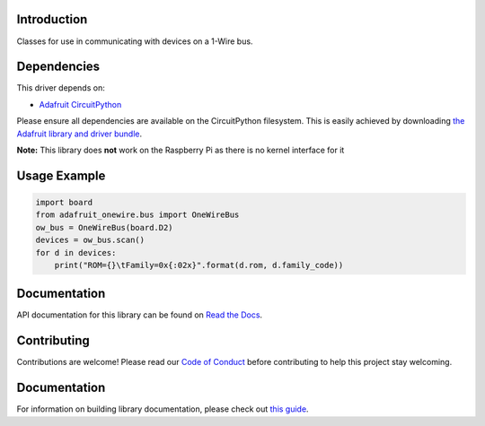 
Introduction
============

.. image:: https://readthedocs.org/projects/adafruit-circuitpython-onewire/badge/?version=latest
    :target: https://docs.circuitpython.org/projects/onewire/en/latest/
    :alt: Documentation Status

.. image :: https://img.shields.io/discord/327254708534116352.svg
    :target: https://adafru.it/discord
    :alt: Discord

.. image:: https://github.com/adafruit/Adafruit_CircuitPython_OneWire/workflows/Build%20CI/badge.svg
    :target: https://github.com/adafruit/Adafruit_CircuitPython_OneWire/actions/
    :alt: Build Status

Classes for use in communicating with devices on a 1-Wire bus.

Dependencies
=============
This driver depends on:

* `Adafruit CircuitPython <https://github.com/adafruit/circuitpython>`_

Please ensure all dependencies are available on the CircuitPython filesystem.
This is easily achieved by downloading
`the Adafruit library and driver bundle <https://github.com/adafruit/Adafruit_CircuitPython_Bundle>`_.

**Note:** This library does **not** work on the Raspberry Pi as there is no kernel interface for it

Usage Example
=============

.. code-block:: python

    import board
    from adafruit_onewire.bus import OneWireBus
    ow_bus = OneWireBus(board.D2)
    devices = ow_bus.scan()
    for d in devices:
        print("ROM={}\tFamily=0x{:02x}".format(d.rom, d.family_code))


Documentation
=============

API documentation for this library can be found on `Read the Docs <https://docs.circuitpython.org/projects/onewire/en/latest/>`_.

Contributing
============

Contributions are welcome! Please read our `Code of Conduct
<https://github.com/adafruit/Adafruit_CircuitPython_OneWire/blob/main/CODE_OF_CONDUCT.md>`_
before contributing to help this project stay welcoming.

Documentation
=============

For information on building library documentation, please check out `this guide <https://learn.adafruit.com/creating-and-sharing-a-circuitpython-library/sharing-our-docs-on-readthedocs#sphinx-5-1>`_.
